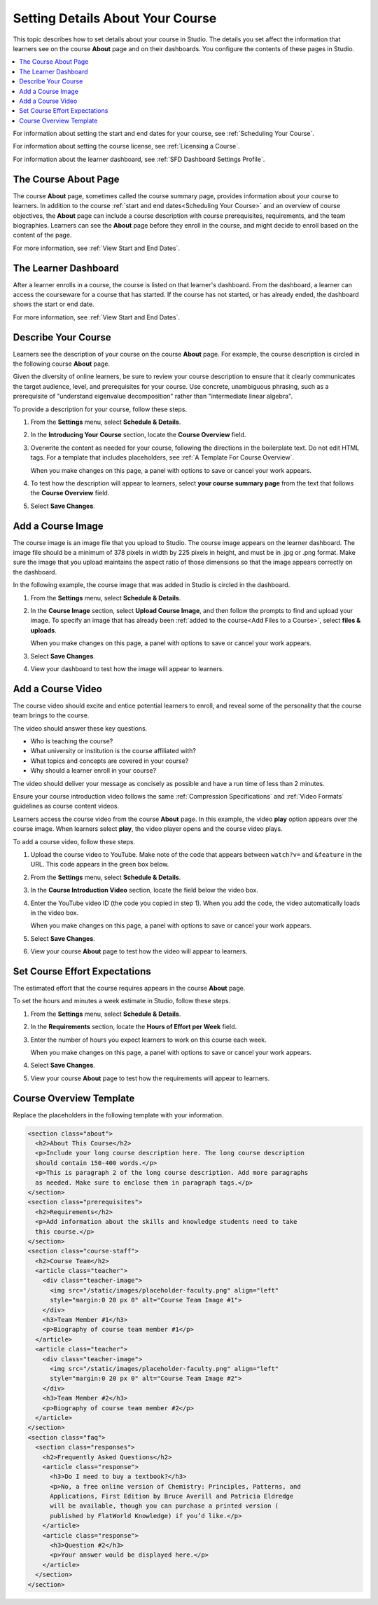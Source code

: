 .. _Setting Details About Your Course:

######################################################
Setting Details About Your Course
######################################################

This topic describes how to set details about your course in Studio. The
details you set affect the information that learners see on the course
**About** page and on their dashboards. You configure the contents of these
pages in Studio.

.. contents::
  :local:
  :depth: 1

For information about setting the start and end dates for your course, see
:ref:`Scheduling Your Course`.

For information about setting the course license, see :ref:`Licensing a
Course`.

For information about the learner dashboard, see :ref:`SFD Dashboard
Settings Profile`.

.. _The Course About Page:

***********************************
The Course About Page
***********************************

The course **About** page, sometimes called the course summary page, provides
information about your course to learners. In addition to the course
:ref:`start and end dates<Scheduling Your Course>` and an overview of course
objectives, the **About** page can include a course description with course
prerequisites, requirements, and the team biographies. Learners can see the
**About** page before they enroll in the course, and might decide to enroll
based on the content of the page.

.. image:: ../../../shared/building_and_running_chapters/Images/about_page.png
 :alt: An image of the course About page on the edX Edge site.
 :width: 800

For more information, see :ref:`View Start and End Dates`.

.. _The Learner Dashboard:

***********************************
The Learner Dashboard
***********************************

After a learner enrolls in a course, the course is listed on that learner's
dashboard. From the dashboard, a learner can access the courseware for a course
that has started. If the course has not started, or has already ended, the
dashboard shows the start or end date.

.. image:: ../../../shared/building_and_running_chapters/Images/dashboard-course-start-and-end.png
 :width: 800
 :alt: An image of two courses in the dashboard, with the start dates and
     times.

For more information, see :ref:`View Start and End Dates`.

.. _Describe Your Course:

************************
Describe Your Course
************************

Learners see the description of your course on the course **About** page. For
example, the course description is circled in the following course **About**
page.

.. image:: ../../../shared/building_and_running_chapters/Images/about-page-course-description.png
 :alt: A course About page with the description circled.
 :width: 600

.. only:: Partners

  .. note:: For courses running on edX.org, you must communicate the course
   description to your edX Partner Manager to ensure the content is accurate
   on the course **About** page.

Given the diversity of online learners, be sure to review your course
description to ensure that it clearly communicates the target audience, level,
and prerequisites for your course. Use concrete, unambiguous phrasing, such as
a prerequisite of "understand eigenvalue decomposition" rather than
"intermediate linear algebra".

To provide a description for your course, follow these steps.

#. From the **Settings** menu, select **Schedule & Details**.

#. In the **Introducing Your Course** section, locate the **Course Overview**
   field.

   .. image:: ../../../shared/building_and_running_chapters/Images/course_overview.png
    :alt: Image of the HTML course description.
    :width: 600

#. Overwrite the content as needed for your course, following the directions in
   the boilerplate text. Do not edit HTML tags. For a template that includes
   placeholders, see :ref:`A Template For Course Overview`.

   When you make changes on this page, a panel with options to save or cancel
   your work appears.

#. To test how the description will appear to learners, select **your course
   summary page** from the text that follows the **Course Overview** field.

#. Select **Save Changes**.

.. _Add a Course Image:

************************
Add a Course Image
************************

The course image is an image file that you upload to Studio. The course image
appears on the learner dashboard. The image file should be a minimum of 378
pixels in width by 225 pixels in height, and must be in .jpg or .png format.
Make sure the image that you upload maintains the aspect ratio of those
dimensions so that the image appears correctly on the dashboard.

In the following example, the course image that was added in Studio is circled
in the dashboard.

.. image:: ../../../shared/building_and_running_chapters/Images/dashboard-course-image.png
 :alt: Image of the course image in the dashboard.
 :width: 600

#. From the **Settings** menu, select **Schedule & Details**.

#. In the **Course Image** section, select **Upload Course Image**, and then
   follow the prompts to find and upload your image. To specify an image that
   has already been :ref:`added to the course<Add Files to a Course>`, select
   **files & uploads**.

   When you make changes on this page, a panel with options to save or cancel
   your work appears.

#. Select **Save Changes**.

#. View your dashboard to test how the image will appear to learners.

.. only:: Partners

  .. note::
    For courses running on edX.org, the course image you add in Studio is used
    on the learner dashboard, but does not automatically appear on the course
    **About** page. Work directly with your edX Partner Manager to set up the
    **About** page assets and course image for the course summary page.

.. _Add a Course Video:

*********************************
Add a Course Video
*********************************

The course video should excite and entice potential learners to enroll, and
reveal some of the personality that the course team brings to the course.

The video should answer these key questions.

* Who is teaching the course?
* What university or institution is the course affiliated with?
* What topics and concepts are covered in your course?
* Why should a learner enroll in your course?

The video should deliver your message as concisely as possible and have a run
time of less than 2 minutes.

Ensure your course introduction video follows the same :ref:`Compression
Specifications` and :ref:`Video Formats` guidelines as course content videos.

Learners access the course video from the course **About** page. In this
example, the video **play** option appears over the course image. When learners
select **play**, the video player opens and the course video plays.

.. image:: ../../../shared/building_and_running_chapters/Images/  about-page-course-video.png
 :alt: Image of the course video in the course summary page.
 :width: 600

To add a course video, follow these steps.

#. Upload the course video to YouTube. Make note of the code that appears
   between ``watch?v=`` and ``&feature`` in the URL. This code appears in the
   green box below.

   .. image:: ../../../shared/building_and_running_chapters/Images/youtube_video_id.png
    :alt: Image of a sample course video.

#. From the **Settings** menu, select **Schedule & Details**.

#. In the **Course Introduction Video** section, locate the field below the
   video box.

#. Enter the YouTube video ID (the code you copied in step 1). When you add the
   code, the video automatically loads in the video box.

   When you make changes on this page, a panel with options to save or cancel
   your work appears.

#. Select **Save Changes**.

#. View your course **About** page to test how the video will appear to
   learners.

.. only:: Partners

  .. note::
    For courses running on edX.org, you work directly with your Partner Manager
    to set up the course video in the summary page.

.. _Set Course Effort Expectations:

*******************************
Set Course Effort Expectations
*******************************

The estimated effort that the course requires appears in the course **About**
page.

To set the hours and minutes a week estimate in Studio, follow these steps.

#. From the **Settings** menu, select **Schedule & Details**.

#. In the **Requirements** section, locate the **Hours of Effort per Week**
   field.

#. Enter the number of hours you expect learners to work on this course each
   week.

   When you make changes on this page, a panel with options to save or cancel
   your work appears.

#. Select **Save Changes**.

#. View your course **About** page to test how the requirements will appear to
   learners.

.. _A Template For Course Overview:

************************************************
Course Overview Template
************************************************

Replace the placeholders in the following template with your information.

.. code-block:: html

  <section class="about">
    <h2>About This Course</h2>
    <p>Include your long course description here. The long course description
    should contain 150-400 words.</p>
    <p>This is paragraph 2 of the long course description. Add more paragraphs
    as needed. Make sure to enclose them in paragraph tags.</p>
  </section>
  <section class="prerequisites">
    <h2>Requirements</h2>
    <p>Add information about the skills and knowledge students need to take
    this course.</p>
  </section>
  <section class="course-staff">
    <h2>Course Team</h2>
    <article class="teacher">
      <div class="teacher-image">
        <img src="/static/images/placeholder-faculty.png" align="left"
        style="margin:0 20 px 0" alt="Course Team Image #1">
      </div>
      <h3>Team Member #1</h3>
      <p>Biography of course team member #1</p>
    </article>
    <article class="teacher">
      <div class="teacher-image">
        <img src="/static/images/placeholder-faculty.png" align="left"
        style="margin:0 20 px 0" alt="Course Team Image #2">
      </div>
      <h3>Team Member #2</h3>
      <p>Biography of course team member #2</p>
    </article>
  </section>
  <section class="faq">
    <section class="responses">
      <h2>Frequently Asked Questions</h2>
      <article class="response">
        <h3>Do I need to buy a textbook?</h3>
        <p>No, a free online version of Chemistry: Principles, Patterns, and
        Applications, First Edition by Bruce Averill and Patricia Eldredge
        will be available, though you can purchase a printed version (
        published by FlatWorld Knowledge) if you’d like.</p>
      </article>
      <article class="response">
        <h3>Question #2</h3>
        <p>Your answer would be displayed here.</p>
      </article>
    </section>
  </section>

